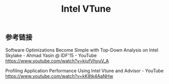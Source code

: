 #+title: Intel VTune

** 参考链接

Software Optimizations Become Simple with Top-Down Analysis on Intel Skylake - Ahmad Yasin @ IDF'15 - YouTube https://www.youtube.com/watch?v=kjufVhyuV_A

Profiling Application Performance Using Intel Vtune and Advisor - YouTube https://www.youtube.com/watch?v=kK8tk4AaNHw